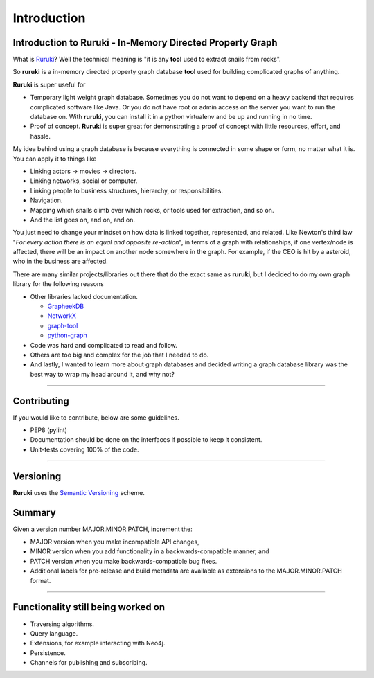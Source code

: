 Introduction
============

Introduction to Ruruki - In-Memory Directed Property Graph
----------------------------------------------------------

What is `Ruruki <https://en.wiktionary.org/wiki/ruruki>`_? Well the technical meaning is "it is any **tool** used to extract snails from rocks".

So **ruruki** is a in-memory directed property graph database **tool** used for building complicated graphs of anything.

**Ruruki** is super useful for

* Temporary light weight graph database. Sometimes you do not want to depend on a heavy backend that requires complicated software like Java. Or you do not have root or admin access on the server you want to run the database on. With **ruruki**, you can install it in a python virtualenv and be up and running in no time.
* Proof of concept. **Ruruki** is super great for demonstrating a proof of concept with little resources, effort, and hassle.

My idea behind using a graph database is because everything is connected in some shape or form, no matter what it is. You can apply it to things like

* Linking actors -> movies -> directors.
* Linking networks, social or computer.
* Linking people to business structures, hierarchy, or responsibilities.
* Navigation.
* Mapping which snails climb over which rocks, or tools used for extraction, and so on.
* And the list goes on, and on, and on.

You just need to change your mindset on how data is linked together, represented, and related.
Like Newton's third law "`For every action there is an equal and opposite re-action`", in terms of a graph with relationships, if one vertex/node is affected, there will be an impact on another node somewhere in the graph. For example, if the CEO is hit by a asteroid, who in the business are affected.

There are many similar projects/libraries out there that do the exact same as **ruruki**, but I decided to do my own graph library for the following reasons

* Other libraries lacked documentation.

  * `GrapheekDB <https://bitbucket.org/nidusfr/grapheekdb>`_
  * `NetworkX <https://networkx.github.io/>`_
  * `graph-tool <https://graph-tool.skewed.de/>`_
  * `python-graph <https://github.com/pmatiello/python-graph>`_

* Code was hard and complicated to read and follow.
* Others are too big and complex for the job that I needed to do.
* And lastly, I wanted to learn more about graph databases and decided writing a graph database library was the best way to wrap
  my head around it, and why not?


~~~~~~~~~~~~~~~~~~

Contributing
------------

If you would like to contribute, below are some guidelines.

* PEP8 (pylint)
* Documentation should be done on the interfaces if possible to keep it consistent.
* Unit-tests covering 100% of the code.


~~~~~~~~~~~~~~~~~~~

Versioning
----------

**Ruruki** uses the `Semantic Versioning <http://semver.org>`_ scheme.

Summary
-------

Given a version number MAJOR.MINOR.PATCH, increment the:

* MAJOR version when you make incompatible API changes,
* MINOR version when you add functionality in a backwards-compatible manner, and
* PATCH version when you make backwards-compatible bug fixes.
* Additional labels for pre-release and build metadata are available as extensions to the MAJOR.MINOR.PATCH format.


~~~~~~~~~~~~~~~~~

Functionality still being worked on
-----------------------------------

* Traversing algorithms.
* Query language.
* Extensions, for example interacting with Neo4j.
* Persistence.
* Channels for publishing and subscribing.
